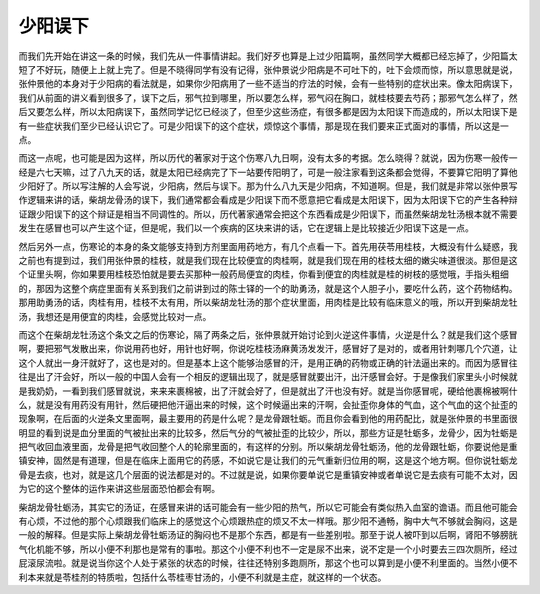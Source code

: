 少阳误下
==========

而我们先开始在讲这一条的时候，我们先从一件事情讲起。我们好歹也算是上过少阳篇啊，虽然同学大概都已经忘掉了，少阳篇太短了不好玩，随便上上就上完了。但是不晓得同学有没有记得，张仲景说少阳病是不可吐下的，吐下会烦而惊，所以意思就是说，张仲景他的本身对于少阳病的看法就是，如果你少阳病用了一些不适当的疗法的时候，会有一些特别的症状出来。像太阳病误下，我们从前面的讲义看到很多了，误下之后，邪气拉到哪里，所以要怎么样，邪气闷在胸口，就桂枝要去芍药；那邪气怎么样了，然后又要怎么样，所以太阳病误下，虽然同学记忆已经淡了，但至少这些汤症，有很多都是因为太阳误下而造成的，所以太阳误下是有一些症状我们至少已经认识它了。可是少阳误下的这个症状，烦惊这个事情，那是现在我们要来正式面对的事情，所以这是一点。

而这一点呢，也可能是因为这样，所以历代的著家对于这个伤寒八九日啊，没有太多的考据。怎么晓得？就说，因为伤寒一般传一经是六七天嘛，过了八九天的话，就是太阳已经病完了下一站要传阳明了，可是一般注家看到这条都会觉得，不要算它阳明了算他少阳好了。所以写注解的人会写说，少阳病，然后与误下。那为什么八九天是少阳病，不知道啊。但是，我们就是非常以张仲景写作逻辑来讲的话，柴胡龙骨汤的误下，我们通常都会看成是少阳误下而不愿意把它看成是太阳误下，因为太阳误下它的产生各种辩证跟少阳误下的这个辩证是相当不同调性的。所以，历代著家通常会把这个东西看成是少阳误下，而虽然柴胡龙牡汤根本就不需要发生在感冒也可以产生这个证，但是呢，我们以一个疾病的区块来讲的话，它在逻辑上是比较接近少阳误下这是一点。

然后另外一点，伤寒论的本身的条文能够支持到方剂里面用药地方，有几个点看一下。首先用茯苓用桂枝，大概没有什么疑惑，我之前也有提到过，我们用张仲景的桂枝，就是我们现在比较便宜的肉桂啊，就是我们现在用的桂枝太细的嫩尖味道很淡。那但是这个证里头啊，你如果要用桂枝恐怕就是要去买那种一般药局便宜的肉桂，你看到便宜的肉桂就是桂的树枝的感觉哦，手指头粗细的，那因为这整个病症里面有关系到我们之前讲到过的陈士铎的一个的助勇汤，就是这个人胆子小，要吃什么药，这个药物结构。那用助勇汤的话，肉桂有用，桂枝不太有用，所以柴胡龙牡汤的那个症状里面，用肉桂是比较有临床意义的哦，所以开到柴胡龙牡汤，我想还是用便宜的肉桂，会感觉比较对一点。

而这个在柴胡龙牡汤这个条文之后的伤寒论，隔了两条之后，张仲景就开始讨论到火逆这件事情，火逆是什么？就是我们这个感冒啊，要把邪气发散出来，你说用药也好，用针也好啊，你说吃桂枝汤麻黄汤发发汗，感冒好了是对的，或者用针刺哪几个穴道，让这个人就出一身汗就好了，这也是对的。但是基本上这个能够治感冒的汗，是用正确的药物或正确的针法逼出来的。而因为感冒往往是出了汗会好，所以一般的中国人会有一个相反的逻辑出现了，就是感冒就要出汗，出汗感冒会好。于是像我们家里头小时候就是我奶奶，一看到我们感冒就说，来来来裹棉被，出了汗就会好了，但是就出了汗也没有好。就是当你感冒呢，硬给他裹棉被啊什么，就是没有用药没有用针，然后硬把他汗逼出来的时候，这个时候逼出来的汗啊，会扯歪你身体的气血，这个气血的这个扯歪的现象啊，在后面的火逆条文里面啊，最主要用的药是什么呢？是龙骨跟牡蛎。而且你会看到他的用药配比，就是张仲景的书里面很明显的看到说是血分里面的气被扯出来的比较多，然后气分的气被扯歪的比较少，所以，那些方证是牡蛎多，龙骨少，因为牡蛎是把气收回血液里面，龙骨是把气收回整个人的轮廓里面的，有这样的分别。所以柴胡龙骨牡蛎汤，他的龙骨跟牡蛎，你要说他是重镇安神，固然是有道理，但是在临床上面用它的药感，不如说它是让我们的元气重新归位用的啊，这是这个地方啊。但你说牡蛎龙骨是去痰，也对，就是这几个层面的说法都是对的。不过就是说，如果你要单说它是重镇安神或者单说它是去痰有可能不太对，因为它的这个整体的运作来讲这些层面恐怕都会有啊。

柴胡龙骨牡蛎汤，其实它的汤证，在感冒来讲的话可能会有一些少阳的热气，所以它可能会有类似热入血室的谵语。而且他可能会有心烦，不过他的那个心烦跟我们临床上的感觉这个心烦跟热症的烦又不太一样哦。那少阳不通畅，胸中大气不够就会胸闷，这是一般的解释。但是实际上柴胡龙骨牡蛎汤证的胸闷也不是那个东西，都是有一些差别啦。那至于说人被吓到以后啊，肾阳不够膀胱气化机能不够，所以小便不利那也是常有的事啦。那这个小便不利也不一定是尿不出来，说不定是一个小时要去三四次厕所，经过屁滚尿流啦。就是说当你这个人处于紧张的状态的时候，往往还特别多跑厕所，那这个也可以算到是小便不利里面的。当然小便不利本来就是苓桂剂的特质啦，包括什么苓桂枣甘汤的，小便不利就是主症，就这样的一个状态。
